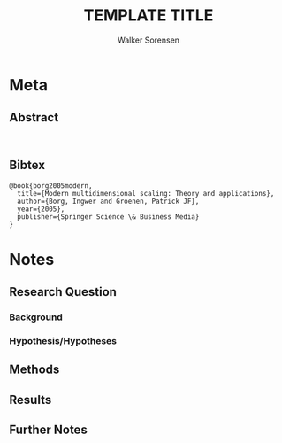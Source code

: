#+TITLE: TEMPLATE TITLE
#+AUTHOR: Walker Sorensen

* Meta
** Abstract
#+BEGIN_EXAMPLE

#+END_EXAMPLE

** Bibtex
#+BEGIN_EXAMPLE
@book{borg2005modern,
  title={Modern multidimensional scaling: Theory and applications},
  author={Borg, Ingwer and Groenen, Patrick JF},
  year={2005},
  publisher={Springer Science \& Business Media}
}
#+END_EXAMPLE


* Notes
** Research Question

*** Background

*** Hypothesis/Hypotheses


** Methods

** Results

** Further Notes
